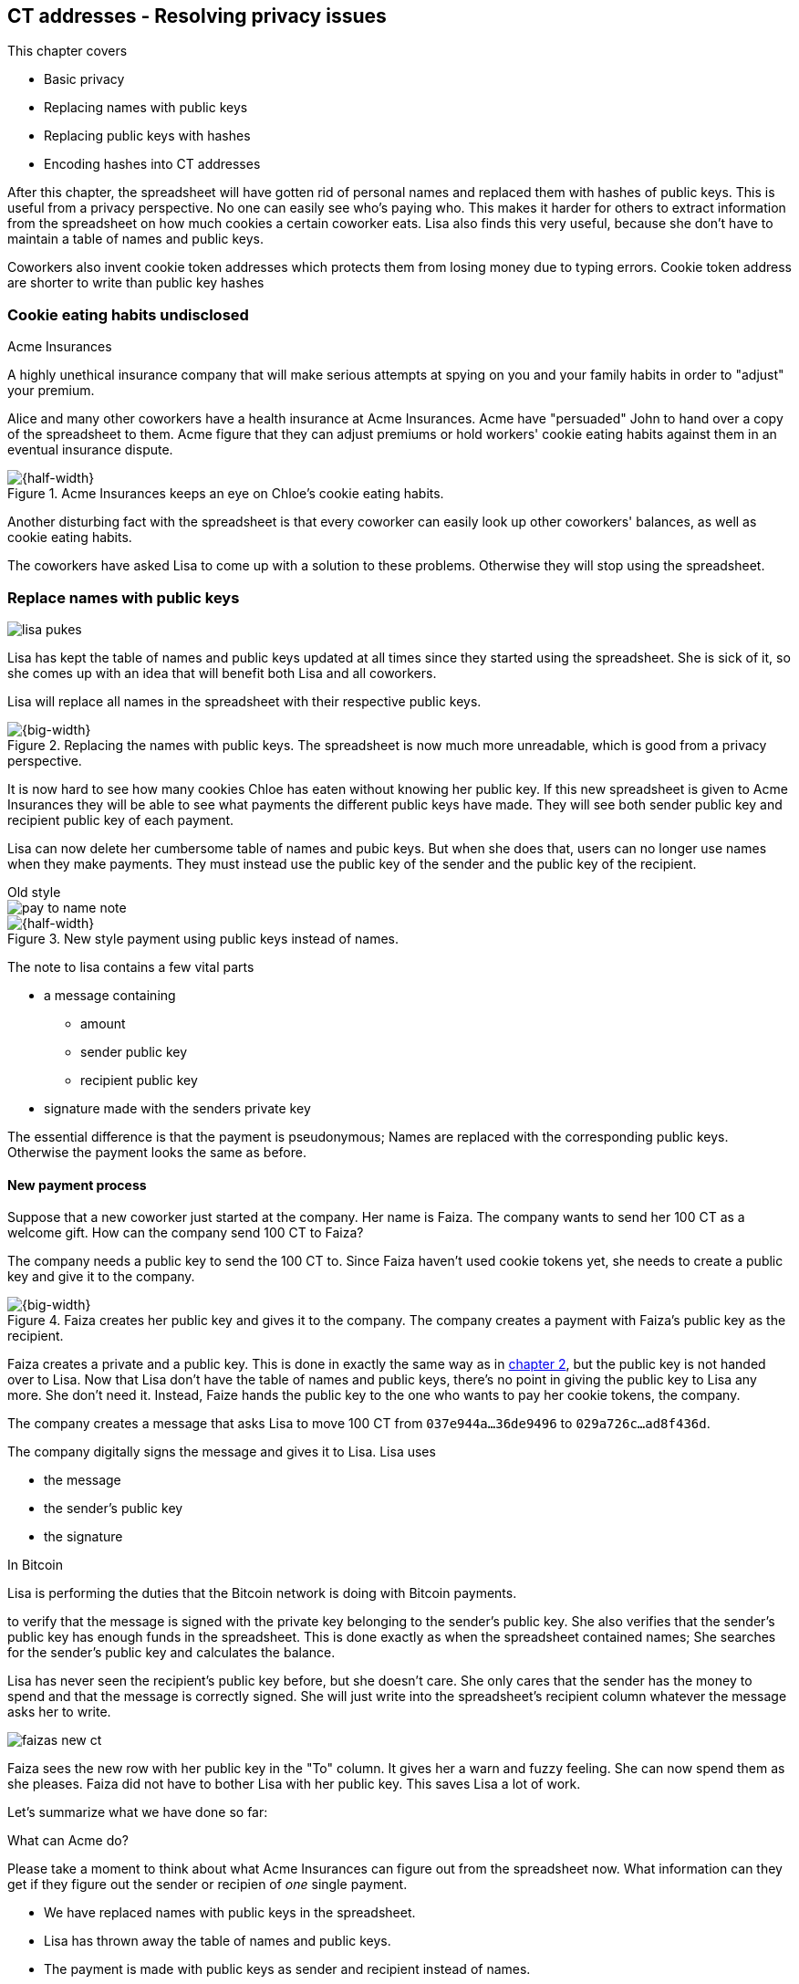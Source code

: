 == CT addresses - Resolving privacy issues
:imagedir: {baseimagedir}/ch03

This chapter covers

* Basic privacy
* Replacing names with public keys
* Replacing public keys with hashes
* Encoding hashes into CT addresses

After this chapter, the spreadsheet will have gotten rid of personal
names and replaced them with hashes of public keys. This is useful
from a privacy perspective. No one can easily see who's
paying who. This makes it harder for others to extract information
from the spreadsheet on how much cookies a certain coworker eats. Lisa
also finds this very useful, because she don't have to maintain a
table of names and public keys.

Coworkers also invent cookie token addresses which protects them from
losing money due to typing errors. Cookie token address are shorter to
write than public key hashes

=== Cookie eating habits undisclosed

.Acme Insurances
****
A highly unethical insurance company that will make serious attempts
at spying on you and your family habits in order to "adjust" your
premium.
****

Alice and many other coworkers have a health insurance at Acme
Insurances. Acme have "persuaded" John to hand over a copy of the
spreadsheet to them. Acme figure that they can adjust premiums or hold
workers' cookie eating habits against them in an eventual insurance
dispute.

.Acme Insurances keeps an eye on Chloe's cookie eating habits.
image::{imagedir}/privacy-issues-names.svg[{half-width}]

Another disturbing fact with the spreadsheet is that every coworker
can easily look up other coworkers' balances, as well as cookie eating
habits.

The coworkers have asked Lisa to come up with a solution to these
problems. Otherwise they will stop using the spreadsheet.

=== Replace names with public keys

****
image:{imagedir}/lisa-pukes.svg[]
****

Lisa has kept the table of names and public keys updated at all times
since they started using the spreadsheet. She is sick of it, so she
comes up with an idea that will benefit both Lisa and all coworkers.

Lisa will replace all names in the spreadsheet with their respective
public keys.

.Replacing the names with public keys. The spreadsheet is now much more unreadable, which is good from a privacy perspective.
image::{imagedir}/replace-names-with-public-keys.svg[{big-width}]

It is now hard to see how many cookies Chloe has eaten without knowing
her public key. If this new spreadsheet is given to Acme Insurances
they will be able to see what payments the different public keys have
made. They will see both sender public key and recipient public key of
each payment.

Lisa can now delete her cumbersome table of names and pubic keys. But
when she does that, users can no longer use names when they make
payments. They must instead use the public key of the sender and
the public key of the recipient.

.Old style
****
image::{imagedir}/pay-to-name-note.svg[]
****

.New style payment using public keys instead of names.
image::{imagedir}/payment-with-pubkey.svg[{half-width}]

The note to lisa contains a few vital parts

* a message containing
** amount
** sender public key
** recipient public key
* signature made with the senders private key

The essential difference is that the payment is pseudonymous; Names
are replaced with the corresponding public keys. Otherwise the payment
looks the same as before.

==== New payment process

Suppose that a new coworker just started at the company. Her name is
Faiza. The company wants to send her 100 CT as a welcome gift. How
can the company send 100 CT to Faiza?

The company needs a public key to send the 100 CT to. Since Faiza
haven't used cookie tokens yet, she needs to create a public key and
give it to the company.

.Faiza creates her public key and gives it to the company. The company creates a payment with Faiza's public key as the recipient.
image::{imagedir}/payment-process-pubkey.svg[{big-width}]

Faiza creates a private and a public key. This is done in exactly the
same way as in <<_improving_cookie_token_security,chapter 2>>, but the
public key is not handed over to Lisa. Now that Lisa don't have the
table of names and public keys, there's no point in giving the public
key to Lisa any more. She don't need it. Instead, Faize hands the
public key to the one who wants to pay her cookie tokens, the company.

The company creates a message that asks Lisa to move 100 CT from `037e944a...36de9496` to `029a726c...ad8f436d`.

The company digitally signs the message and gives it to Lisa. Lisa uses

* the message
* the sender's public key
* the signature

[.inbitcoin]
.In Bitcoin
****
Lisa is performing the duties that the Bitcoin network is doing with Bitcoin payments.
****

to verify that the message is signed with the private key belonging to
the sender's public key. She also verifies that the sender's public
key has enough funds in the spreadsheet. This is done exactly as when
the spreadsheet contained names; She searches for the sender's public
key and calculates the balance.

Lisa has never seen the recipient's public key before, but she doesn't
care. She only cares that the sender has the money to spend and that
the message is correctly signed. She will just write into the
spreadsheet's recipient column whatever the message asks her to write.

****
image::{imagedir}/faizas-new-ct.svg[]
****

Faiza sees the new row with her public key in the "To" column. It
gives her a warn and fuzzy feeling. She can now spend them as she
pleases. Faiza did not have to bother Lisa with her public key. This
saves Lisa a lot of work.

Let's summarize what we have done so far:

[.gbminiex]
.What can Acme do?
****
Please take a moment to think about what Acme Insurances can
figure out from the spreadsheet now. What information can they get if they figure out the sender or recipien of _one_ single payment.
****

* We have replaced names with public keys in the spreadsheet.
* Lisa has thrown away the table of names and public keys.
* The payment is made with public keys as sender and recipient instead of names.

These actions have improved privacy as well as simplified Lisa's
work. At the end of this chapter we will discuss more about how to
further improve privacy.

=== Harden the security of the private key

We rely on digital signatures to secure our cookie tokens. With all
public keys in the spreadsheet, imagine what could happen if a
weakness in the cryptoghraphy system is discovered that makes it
possible to reverse the public key derivation function. This would
mean that you can calculate the private key from the public key.

.Reversing the public key derivation function. You would be able to determine the private key from the public key.
image::{imagedir}/reverse-pubkey-derivation.svg[{half-width}]

This would make the system highly insecure, as anyone could now take
anyone else's money.

In reality, if a weakness is discovered, it doesn't neccesarily mean
that one can easily figure out the private key from a public key. It
more likely will just make it less hard to guess the private key by
some order of magnitude. For example it would require trial-and-error
with on average 2^127^ guesses instead of 2^255^. That is a very
serious weakaning of the private key security, but it would still be
very hard to find a private key by doing 2^127^ trials, but it might
not be totally infeasible.

==== Hash public key to 20 bytes

There are some really security oriented people at the company. They
have figured out a way to protect us from the above catastrophic
scenario. They suggest that we replace each public key in the cookie
token spreadsheet with a cryptographic hash of the public key. Not
from a single cryptographic hash function, but from two different
cryptographic hash functions:

.Replace the public keys with the RIPEMD160 hash of the SHA256 hash of the public key.
image::{imagedir}/hash-public-key.svg[{big-width}]

The public key is first hashed with SHA256, as we are familiar with
from the previous chapter. The result of that cryptographic hash
function is then hashed with RIPEMD160, a cryptographic hash function
that outputs a 160 bit (20 byte) number. We call this final hash the
_public key hash_.

All public keys in the spreadsheet are replaced by their respective
public key hashes.

image::{imagedir}/replace-public-keys-with-hashes.svg[{half-width}]

.Old style payment
****
image::{imagedir}/pay-to-pubkey-note.svg[]
****

The payment process now differs a bit from when Faiza received her 100
CT from the company. Suppose that John wants to buy a cookie.

.John buys a cookie. The sender is still a public key, but the recipient is a public key hash instead of a public key. Lisa needs to create the public key hash from the public key in order to verify the balance and execute the payment.
image::{imagedir}/payment-with-pubkey-hash.svg[{big-width}]

First, the message to Lisa is changed a little bit. John must put the
café's public key _hash_ as the recipient. The sender is still a
public key. Can you tell why John needs to provide his public key, and
not his public key hash, as the sender in the message?

Second, Lisa must create the public key hash from the sender's public
key in order to check the sender's balance.

.Pre-image resistance
****
image::{imagedir}/pre-image-resistance.svg[]
****

How are public key hashes protecting us from the catastrophic scenario
where the private key is not secure any more? I will explain in the
next paragraph, but I think you might be able to answer this
yourself. Use the hint in the margin. If not, don't worry, please read
ahead.

An attacker wanting to steal money from the café would need to reverse
three very different one-way functions. She would need to

1. pre-image attack RIPEMD160, this means reverse it.
2. pre-image attack SHA256
3. reverse the public key derivation function

To do this she would need to find major weaknesses in all three of
these technologies, which is highly unlikely. Just the probability of
the catastrophic scenario that started this idea is tiny. The
probability that all three of these technologies are weak is
exponentially tinier. Let's just say we're safe, shall we?

[.gbfaq]
.Have privacy improved?
****
No.
****

Now that we've stengthened the security of our cookie token
spreadsheet, let's think about privacy again. Has this improved
privacy? Is it harder for Acme Insurances to figure out information
about who's paying who now compared to when we used public keys in the
spreadsheet? The answer is no. There is a 1-to-1 correspondance
between the public keys and the public key hashes. Using public key
hashes does not hide personal information more than using plain public
keys.

[.inbitcoin]
.P2PKH
****
Most payments in Bitcoin are made with a public key has as the
recipient. But there are other types of payments as well.
****

The choice of RIPEMD160 as the last cryptographic hash function is not
just a random choice by the security consious coworkers. They
deliberatly chose one that would output slightly shorter values,
because they will be easier to write and take less space in the
spreadsheet while still providing enough security. Compare the output
from SHA256 with the output from RIPEMD160:

 SHA256:
 85ae273f0aa730eddf2285d3f3ab071eb29caba1e428db90e6dfbd71b8e1e918
 RIPEMD160:
 5f2613791b36f667fdb8e95608b55e3df4c5f9eb

It's a trade-off between security and convenience, as is very often
the case. From now on we will denote the public key hash as PKH.

=== Avoiding expensive typing errors

When Lisa verifies a payment before executing it, she doesn't care who
the recipient is or if it's even an existing recipient. She will just
put into the recipient column of the spreadsheet whatever the payer
asks her to. She cannot even know if a recipient is valid or not
because she no longer knows everyone's public keys.

This is convenient for Lisa, but it can cause people to lose money if
they are not very careful. Imagine once again that John wants to buy a
cookie. This time he's not careful enough when writing the message.

.John makes a typo on the recipient in the note to Lisa. What now?
image::{imagedir}/payment-to-bad-pubkey-hash.svg[{big-width}]

He makes a typing error on the recipient public key hash. The last
character is `d` when it should have been a `c`. What happens now?

[.gbinfo]
.Any recipient goes
****
There is no "wrong" recipient PKH. Lisa adds any recipient as long as
the signature is valid. She could validate that the length of the PKH
is 20 bytes if she wants to, but it depends on her mood. Don't rely
on it.
****

John doesn't notice the error and happily signs the message and send
the note to Lisa. Lisa verifies the signature, which verifies fine,
and calculates the public key hash of the sender. She doesn't care
about the recipient. She inserts a new row in the spreadsheet paying
from `5f2613791b36f667fdb8e95608b55e3df4c5f9eb` to
`87e3d1692022a7744bf2406a963c656c8393b1cd`.

Then she consideres herself done, moving on to other interesting
tasks. The café owner who is searching for his public key hash
in the spreadsheet will not see any incoming payment. John
stands at the counter in the café yelling at the café owner that he
DID send money, now GIVE ME THE FREAKIN' COOKIE. The café owner
refuses. John takes a close look at the spreadsheet and searches for
his public key hash. He find the one he just made and now realizes his
spelling mistake.

****
image:{imagedir}/pkh-pre-image-resistance.svg[]
****

John has sent money to a "public key hash" for which there is no known
private key. No one is ever going to be able to spend those 10 CT, not
the café, not John, nobody. John has just digitally burned 10 CT.

Unfortunately, this will probably happen again and again in the future
if nothing is done to prevent it. The problem can happen anywhere from
when the cafe owner reads his own public key hash to give to John, to
when John writes his message before signing it. You could argue that
Lisa could also make this mistake when she updates the spreadsheet,
but she's so thourough that it will _never_ happen. She's just too
good at what she's doing for that to happen. Lisa will never cause
someone else's funds to be burned.

The security oriented people discuss this problem and comes up with an
idea of Cookie Token Addresses. A cookie token address is a public key
hash endcoded in a certain way so that typing errors will be detected
if they occur. At the same time they will make the recipient even
shorter to write for the user.

==== Base58check

Suppose that Faiza feels sorry for John and wants make use of her 100
CT by giving John 20 CT, 10 CT to recover his funds, plus 10 CT extra
to make poor John stop crying.

[.inbitcoin]
.Bitcoin addresses
****
Cookie token addresses are exactly as the most common verion of
Bitcoin addresses. There are however other types of Bitcoin addresses.
****

She doesn't want to make the same mistake as John did, so she asks
John for his cookie token address. John creates it by endoding his
public key hash with a function called _base58check_:

.Overview of the base58check encoding which transforms a public key hash into a cookie token address
image::{imagedir}/base58check-encoding-simple.svg[{quart-width}]

The result is John's cookie token address
`19g6oo8foQF5jfqK9gH2bLkFNwgCenRBPD`. John hands this address to Faiza
who then makes a payment as follows:

.Faiza makes a payment to John's cookie token address. She decodes the address into a public key hash, while verifying that the address is not misspelled.
image::{imagedir}/payment-with-address.svg[{half-width}]

[.gbfaq]
.Who uses CT addresses?
****
Cookie token addresses are only used by users to safely transmit PKH
between each other. Lisa never handles them.
****

The payment process is changed for the payer, but nothing is changed
for Lisa. Faiza will base58check _decode_ John's address into a public
key hash. The decoding will make sure that there were no typing errors
made in the address. How that is done will be covered in the next few
diagrams. The note to Lisa is exactly the same as before. The cookie
token address is only used by users. It's not part of Lisa's
validation process or the spreadsheet in any way.

===== Base58check encoding

****
image::{imagedir}/base58check-encode-decode-1.svg[]
****

Let's see how this mysterious base58check encoding and decoding is working.

.Base58check encoding John's public key hash. A version is added to the hash, and then a checksum is created and appended to the versioned hash. Last, the checksummed, versioned hash is base58 encoded.
image::{imagedir}/address-encoding.svg[{big-width}]

The first thing that happens is that a version is added before the
public key hash. The group of people who came up with the idea of
cookie token addresses wanted to make future upgrades to the address
format easy. Right now there is just one version of cookie token
addresses. That version is a single 0 byte.

.Checksum
****
image::{imagedir}/checksum.svg[]
****

To detect typing errors, a checksum is added. A checksum is calculated
from versioned public key hash. To create a checksum, base58check
hashes the versioned public key hash with double SHA256. This means
that it is first hashed with SHA256 and the resulting hash is hashed
again with SHA256. We take the first four bytes of the second hash and
let those four bytes be our checksum. This checksum is then appended
to the versioned public key hash. We will see soon how this checksum
protects us from typing errors. Stay patient!

We started with a public key hash of 20 byte (40 hex characters). But
now that we have added a version and a checksum, we have 25 bytes (50
hex characters). To make up for this increase, we will encode the 25
bytes in a more compact way than hexadecimal encoding.

===== Use a compact encoding

Hex encoding is a very inefficient way to represent bytes of data. It
requires two characters for each byte. We only use 16 differect
characters, where each character represent 4 bits, 0000 to 1111.

What if we could use more different characters to represent
data. There are plenty of such encoding schemes. The most widely known
is base64. In Base64 each character represent 6 bits of data, but to
do that we would need characters besides just letters and
digits. Base64 uses the following alphabet:

 ABCDEFGHIJKLMNOPQRSTUVWXYZabcdefghijklmnopqrstuvwxyz0123456789+/

The character `A` represent the bits `000000` and the character `/`
represents `111111`. This is a very nice, easy and compact way to
represent data with human readable characters. You have already seen
base64 encoded data several times in this book, but I was too lazy to
explain what it was. Can you say where?

But base64 doesn't quite fit the bill for cookie token addresses. We
need an encoding that minimizes the risk of making typing errors, not
just detects them when they happen. Notice how some characters look
very similar in some fonts, lI (minor L, capital I), 0O (zero and
capital Oh). We also need a format that can be easily copy-and-pasted
by users, meaning that special characters, like `+` and `/` should not
be allowed because they will prevent you from marking the whole data
by double-clicking it. If we remove those 6 charachters we reduce the
possibility of typing errors. But now we only have 58 characters left,
so we need another type of encoding.

.Base58 encoding and decoding
****
image::{imagedir}/base58-encode-decode.svg[]
****

They came up with a new way to encode data. It's called base58 because
the alphabet is the 58 characters

 123456789ABCDEFGHJKLMNPQRSTUVWXYZabcdefghijkmnopqrstuvwxyz

If you feel put off by this low level base58 mumbo jumbo, you can skip
to <<base58check-decoding>> and just accept that base58 is a way to encode and
decode data. For the rest of you, please continue. It's fun.

In base64, each character represents exactly 6 bits which makes it
straight forward to encode and decode data. But with base58 each
character represents slightly less than 6 bits, but more than 5
bits. We need to encode data differently.

Let's get back to our example where John creates his address. He has
just added a version and a checksum. Now it's time to encode the 25
bytes into an address.

.Encoding John's versioned and checksummed public key hash with base58. The essential part is where you divide the number by 58 and keep the remainders. The remainders are then mapped one by one in the lookup table.
image::{imagedir}/base58.svg[{big-width}]

[.inbitcoin]
.Addresses start with `1`
****
All Bitcoin addresses of version 0 start with a `1`. This is because
the version byte is `0` which is encoded by the character `1`.
****

The overall strategy of base58 is to treat the data as a huge number
that we divide by 58 over and over until the quotient is 0 and keep
the remainders of every division. Each remainder is looked up in the
lookup table and a `1` is appended last for each leading zero byte in
the input. The string is finally reversed and the result is John's
cookie token address. We can note that all cookie token addresses, not
just John's will start with a `1`. Can you figure out why? If not,
check the margin.

Base58 encoded data like John's address can be decoded back to the
original input of the base58 encoding. I will leave that as en
excersise for the interested reader.

[id=base58check-decoding]
==== Base58check decoding

****
image::{imagedir}/base58check-encode-decode-2.svg[]
****

John has just created his cookie token address by base58check encoding
his public key hash. He has given it to Faiza so that she can cheer
him up with 20 CT. Now Faiza needs to write a message to Lisa. In
order to do that she needs Johns public key hash. The great thing
about base58check encoding is that the process can be reversed so that
you can get the public key hash from the address while at the same
time checking for typing errors.

.Base58chack decoding is basically done by reversing the base58check encoding. Typing errors are detected when the checksums don't match.
image::{imagedir}/address-decoding.svg[{big-width}]

[.gbfaq]
.How safe is the checksum
****
The checksum is 4 bytes, which corresponds to 2^32^≈4.3 billion
values. The chance is 1 in 4.3 billion that base58check fails to
detect a typing error. It's pretty safe.
****

Faiza takes John's cookie token address and base58 decodes it. The
checksum is removed and the remaining part, the versioned public key
hash, is used to calculate the checksum again. The newly calculated
checksum and the just removed checksum must match. Otherwise some
typing error has occurred. If a typing error has occurred, Faiza would
not create the message. She would verify that she entered the address
correctly and that John gave her the correct address. Somewhere along
the way, the address got corrupted.

=== Summary of the address creation process

Let's put the pieces together and have a look at the whole process
again.

****
image::{imagedir}/address-creation-abstract.svg[]
****

.John creates his cookie token address. He creates a key pair and his public key is hashed into a public key hash. His public key hash is base58check encoded into a cookie token address.
image::{imagedir}/address-creation-summary.svg[{big-width}]

.Release notes
****
*Cookie Tokens 2.1*

|===
| Feature | Technology

| *safe from typing errors* | *CT addresses*
| *privacy improvements* | *PKH in spreadsheet*
| Secure payments | Digital signatures
|===
****

Faiza makes sure no typing errors happens by base58check decoding
the address before signing the message.

.Faiza makes the payment to John and makes sure the address is valid
image::{imagedir}/payment-with-address.svg[{half-width}]

.Toolbox
****
image::{imagedir}/toolbox.svg[]
****

Thanks to PKH and cookie token addresses

* Lisa can ditch her public key table.
* anyone can create an address without asking Lisa or anyone else.
* anyone can create multiple addresses.

We add PKH and addresses to our toolbox for later use.

=== Back to privacy

While privacy has improved, the spreadsheet still reveals some
information that Acme Insurances finds useful.

[.inbitcoin]
.Forensics
****
This technique is often used in Bitcoin during crime investigations
for example.
****

For example, they could probably figure out that the café has the
public key hash `87e3d1692022a7744bf2406a963c656c8393b1cc` because
there are a lot of 10CT payment to that public key hash. From that
they will be able to see what public key hashes are making the most
10CT payments to that public key hash. Let's say that Acme talks to
Faiza and asks her for information about her recent payments. She has
only made one payment so far, the one to John. Faiza, unknowing of why
Acme asks questions, discloses to Acme that the transaction is for
John.

.Dear John
****
It has come to our attention that you live an unhealthy life. We have
therefore promoted you to a higher risk category. Congratulations.

Sincerely, +
Acme Insurances
****

A week later, John receives a letter from Acme, politely informing him
that he is now promoted to a higher risk category, and his insurance
premium has been adjusted accordingly.

There are obviously still privacy issues to deal with. Luckily, as
noted above, users can create as many addresses they like. For example
the café could create a unique address for every incoming payment. And
John can create a brand new cookie token address the next time he will
accept cookie tokens from Faiza.

This will make it harder for Acme to extract information from the
cookie token spreadsheet. They will not be able to tell which payments
originate from the same person.

=== Exercises

.John's money
****
image::{imagedir}/exercise-johns-money.svg[]
****

1. Imagine that John wants a cookie from the café. He has two
addresses, one with balance 5 cookie tokens and another with 8 cookie
tokens. His total balance is 13 CT so he should afford to pay 10 CT
for a cookie. How would he pay 10 CT to the café?

1. Is it possible to deduce what addresses were involved in a certain
payment by looking at just the spreadsheet?
+
[{half-width}]
image::{imagedir}/exercise-deduce-address-or-pubkey.svg[]

1. Is it possible to deduce what public keys were involved in a
certain payment by looking at just the spreadsheet?

1. Suppose that everybody always used unique addresses for all
payments. What information could Acme use to roughly identify the
cafe's addresses?
